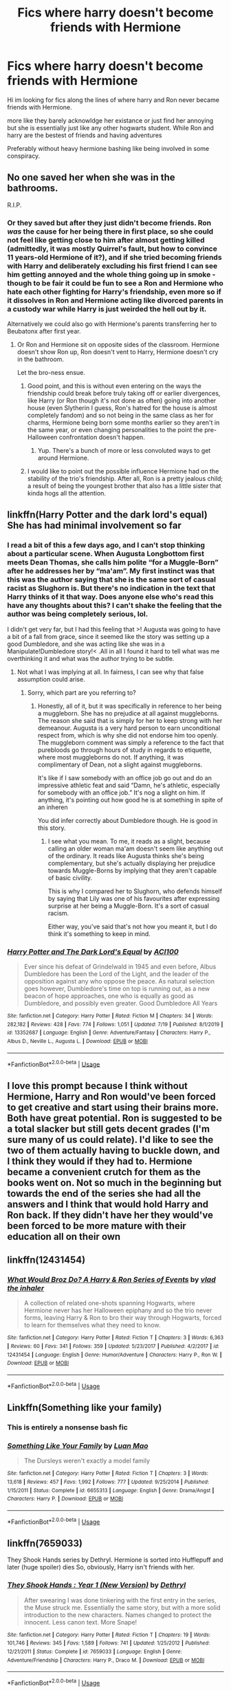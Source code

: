 #+TITLE: Fics where harry doesn't become friends with Hermione

* Fics where harry doesn't become friends with Hermione
:PROPERTIES:
:Author: Night_Shade_Lotus
:Score: 47
:DateUnix: 1595769650.0
:DateShort: 2020-Jul-26
:FlairText: Request
:END:
Hi im looking for fics along the lines of where harry and Ron never became friends with Hermione.

more like they barely acknowldge her existance or just find her annoying but she is essentially just like any other hogwarts student. While Ron and harry are the bestest of friends and having adventures

Preferably without heavy hermione bashing like being involved in some conspiracy.


** No one saved her when she was in the bathrooms.

R.I.P.
:PROPERTIES:
:Author: VulpineKitsune
:Score: 43
:DateUnix: 1595776299.0
:DateShort: 2020-Jul-26
:END:

*** Or they saved but after they just didn't become friends. Ron /was/ the cause for her being there in first place, so she could not feel like getting close to him after almost getting killed (admittedly, it was mostly Quirrel's fault, but how to convince 11 years-old Hermione of it?), and if she tried becoming friends with Harry and deliberately excluding his first friend I can see him getting annoyed and the whole thing going up in smoke -though to be fair it could be fun to see a Ron and Hermione who hate each other fighting for Harry's friendship, even more so if it dissolves in Ron and Hermione acting like divorced parents in a custody war while Harry is just weirded the hell out by it.

Alternatively we could also go with Hermione's parents transferring her to Beubatonx after first year.
:PROPERTIES:
:Author: JOKERRule
:Score: 11
:DateUnix: 1595794477.0
:DateShort: 2020-Jul-27
:END:

**** Or Ron and Hermione sit on opposite sides of the classroom. Hermione doesn't show Ron up, Ron doesn't vent to Harry, Hermione doesn't cry in the bathroom.

Let the bro-ness ensue.
:PROPERTIES:
:Author: solidariteten
:Score: 10
:DateUnix: 1595795621.0
:DateShort: 2020-Jul-27
:END:

***** Good point, and this is without even entering on the ways the friendship could break before truly taking off or earlier divergences, like Harry (or Ron though it's not done as often) going into another house (even Slytherin I guess, Ron's hatred for the house is almost completely fandom) and so not being in the same class as her for charms, Hermione being born some months earlier so they aren't in the same year, or even changing personalities to the point the pre-Halloween confrontation doesn't happen.
:PROPERTIES:
:Author: JOKERRule
:Score: 4
:DateUnix: 1595797062.0
:DateShort: 2020-Jul-27
:END:

****** Yup. There's a bunch of more or less convoluted ways to get around Hermione.
:PROPERTIES:
:Author: solidariteten
:Score: 6
:DateUnix: 1595797596.0
:DateShort: 2020-Jul-27
:END:


***** I would like to point out the possible influence Hermione had on the stability of the trio's friendship. After all, Ron is a pretty jealous child; a result of being the youngest brother that also has a little sister that kinda hogs all the attention.
:PROPERTIES:
:Author: VulpineKitsune
:Score: 1
:DateUnix: 1595801265.0
:DateShort: 2020-Jul-27
:END:


** linkffn(Harry Potter and the dark lord's equal) She has had minimal involvement so far
:PROPERTIES:
:Author: Kingslayer629736
:Score: 8
:DateUnix: 1595776831.0
:DateShort: 2020-Jul-26
:END:

*** I read a bit of this a few days ago, and I can't stop thinking about a particular scene. When Augusta Longbottom first meets Dean Thomas, she calls him polite “for a Muggle-Born” after he addresses her by “ma'am”. My first instinct was that this was the author saying that she is the same sort of casual racist as Slughorn is. But there's no indication in the text that Harry thinks of it that way. Does anyone else who's read this have any thoughts about this? I can't shake the feeling that the author was being completely serious, lol.

I didn't get very far, but I had this feeling that >! Augusta was going to have a bit of a fall from grace, since it seemed like the story was setting up a good Dumbledore, and she was acting like she was in a Manipulate!Dumbledore story!< .All in all I found it hard to tell what was me overthinking it and what was the author trying to be subtle.
:PROPERTIES:
:Author: solidariteten
:Score: 8
:DateUnix: 1595792596.0
:DateShort: 2020-Jul-27
:END:

**** Not what I was implying at all. In fairness, I can see why that false assumption could arise.
:PROPERTIES:
:Author: ACI100
:Score: 1
:DateUnix: 1595792910.0
:DateShort: 2020-Jul-27
:END:

***** Sorry, which part are you referring to?
:PROPERTIES:
:Author: solidariteten
:Score: 1
:DateUnix: 1595793208.0
:DateShort: 2020-Jul-27
:END:

****** Honestly, all of it, but it was specifically in reference to her being a muggleborn. She has no prejudice at all against muggleborns. The reason she said that is simply for her to keep strong with her demeanour. Augusta is a very hard person to earn unconditional respect from, which is why she did not endorse him too openly. The muggleborn comment was simply a reference to the fact that purebloods go through hours of study in regards to etiquette, where most muggleborns do not. If anything, it was complimentary of Dean, not a slight against muggleborns.

It's like if I saw somebody with an office job go out and do an impressive athletic feat and said “Damn, he's athletic, especially for somebody with an office job.” It's nog a slight on him. If anything, it's pointing out how good he is at something in spite of an inheren

You did infer correctly about Dumbledore though. He is good in this story.
:PROPERTIES:
:Author: ACI100
:Score: 4
:DateUnix: 1595793688.0
:DateShort: 2020-Jul-27
:END:

******* I see what you mean. To me, it reads as a slight, because calling an older woman ma'am doesn't seem like anything out of the ordinary. It reads like Augusta thinks she's being complementary, but she's actually displaying her prejudice towards Muggle-Borns by implying that they aren't capable of basic civility.

This is why I compared her to Slughorn, who defends himself by saying that Lily was one of his favourites after expressing surprise at her being a Muggle-Born. It's a sort of casual racism.

Either way, you've said that's not how you meant it, but I do think it's something to keep in mind.
:PROPERTIES:
:Author: solidariteten
:Score: 4
:DateUnix: 1595794539.0
:DateShort: 2020-Jul-27
:END:


*** [[https://www.fanfiction.net/s/13352687/1/][*/Harry Potter and The Dark Lord's Equal/*]] by [[https://www.fanfiction.net/u/11142828/ACI100][/ACI100/]]

#+begin_quote
  Ever since his defeat of Grindelwald in 1945 and even before, Albus Dumbledore has been the Lord of the Light, and the leader of the opposition against any who oppose the peace. As natural selection goes however, Dumbledore's time on top is running out, as a new beacon of hope approaches, one who is equally as good as Dumbledore, and possibly even greater. Good Dumbledore All Years
#+end_quote

^{/Site/:} ^{fanfiction.net} ^{*|*} ^{/Category/:} ^{Harry} ^{Potter} ^{*|*} ^{/Rated/:} ^{Fiction} ^{M} ^{*|*} ^{/Chapters/:} ^{34} ^{*|*} ^{/Words/:} ^{282,182} ^{*|*} ^{/Reviews/:} ^{428} ^{*|*} ^{/Favs/:} ^{774} ^{*|*} ^{/Follows/:} ^{1,051} ^{*|*} ^{/Updated/:} ^{7/19} ^{*|*} ^{/Published/:} ^{8/1/2019} ^{*|*} ^{/id/:} ^{13352687} ^{*|*} ^{/Language/:} ^{English} ^{*|*} ^{/Genre/:} ^{Adventure/Fantasy} ^{*|*} ^{/Characters/:} ^{Harry} ^{P.,} ^{Albus} ^{D.,} ^{Neville} ^{L.,} ^{Augusta} ^{L.} ^{*|*} ^{/Download/:} ^{[[http://www.ff2ebook.com/old/ffn-bot/index.php?id=13352687&source=ff&filetype=epub][EPUB]]} ^{or} ^{[[http://www.ff2ebook.com/old/ffn-bot/index.php?id=13352687&source=ff&filetype=mobi][MOBI]]}

--------------

*FanfictionBot*^{2.0.0-beta} | [[https://github.com/tusing/reddit-ffn-bot/wiki/Usage][Usage]]
:PROPERTIES:
:Author: FanfictionBot
:Score: 3
:DateUnix: 1595776857.0
:DateShort: 2020-Jul-26
:END:


** I love this prompt because I think without Hermione, Harry and Ron would've been forced to get creative and start using their brains more. Both have great potential. Ron is suggested to be a total slacker but still gets decent grades (I'm sure many of us could relate). I'd like to see the two of them actually having to buckle down, and I think they would if they had to. Hermione became a convenient crutch for them as the books went on. Not so much in the beginning but towards the end of the series she had all the answers and I think that would hold Harry and Ron back. If they didn't have her they would've been forced to be more mature with their education all on their own
:PROPERTIES:
:Author: DoctorDonnaInTardis
:Score: 8
:DateUnix: 1595803149.0
:DateShort: 2020-Jul-27
:END:


** linkffn(12431454)
:PROPERTIES:
:Score: 3
:DateUnix: 1595782290.0
:DateShort: 2020-Jul-26
:END:

*** [[https://www.fanfiction.net/s/12431454/1/][*/What Would Broz Do? A Harry & Ron Series of Events/*]] by [[https://www.fanfiction.net/u/1401424/vlad-the-inhaler][/vlad the inhaler/]]

#+begin_quote
  A collection of related one-shots spanning Hogwarts, where Hermione never has her Halloween epiphany and so the trio never forms, leaving Harry & Ron to bro their way through Hogwarts, forced to learn for themselves what they need to know.
#+end_quote

^{/Site/:} ^{fanfiction.net} ^{*|*} ^{/Category/:} ^{Harry} ^{Potter} ^{*|*} ^{/Rated/:} ^{Fiction} ^{T} ^{*|*} ^{/Chapters/:} ^{3} ^{*|*} ^{/Words/:} ^{6,363} ^{*|*} ^{/Reviews/:} ^{60} ^{*|*} ^{/Favs/:} ^{341} ^{*|*} ^{/Follows/:} ^{359} ^{*|*} ^{/Updated/:} ^{5/23/2017} ^{*|*} ^{/Published/:} ^{4/2/2017} ^{*|*} ^{/id/:} ^{12431454} ^{*|*} ^{/Language/:} ^{English} ^{*|*} ^{/Genre/:} ^{Humor/Adventure} ^{*|*} ^{/Characters/:} ^{Harry} ^{P.,} ^{Ron} ^{W.} ^{*|*} ^{/Download/:} ^{[[http://www.ff2ebook.com/old/ffn-bot/index.php?id=12431454&source=ff&filetype=epub][EPUB]]} ^{or} ^{[[http://www.ff2ebook.com/old/ffn-bot/index.php?id=12431454&source=ff&filetype=mobi][MOBI]]}

--------------

*FanfictionBot*^{2.0.0-beta} | [[https://github.com/tusing/reddit-ffn-bot/wiki/Usage][Usage]]
:PROPERTIES:
:Author: FanfictionBot
:Score: 5
:DateUnix: 1595782309.0
:DateShort: 2020-Jul-26
:END:


** Linkffn(Something like your family)
:PROPERTIES:
:Author: 15_Redstones
:Score: 3
:DateUnix: 1595797330.0
:DateShort: 2020-Jul-27
:END:

*** This is entirely a nonsense bash fic
:PROPERTIES:
:Author: ArkonWarlock
:Score: 5
:DateUnix: 1595820639.0
:DateShort: 2020-Jul-27
:END:


*** [[https://www.fanfiction.net/s/6655313/1/][*/Something Like Your Family/*]] by [[https://www.fanfiction.net/u/583529/Luan-Mao][/Luan Mao/]]

#+begin_quote
  The Dursleys weren't exactly a model family
#+end_quote

^{/Site/:} ^{fanfiction.net} ^{*|*} ^{/Category/:} ^{Harry} ^{Potter} ^{*|*} ^{/Rated/:} ^{Fiction} ^{T} ^{*|*} ^{/Chapters/:} ^{3} ^{*|*} ^{/Words/:} ^{13,618} ^{*|*} ^{/Reviews/:} ^{457} ^{*|*} ^{/Favs/:} ^{1,992} ^{*|*} ^{/Follows/:} ^{777} ^{*|*} ^{/Updated/:} ^{9/25/2014} ^{*|*} ^{/Published/:} ^{1/15/2011} ^{*|*} ^{/Status/:} ^{Complete} ^{*|*} ^{/id/:} ^{6655313} ^{*|*} ^{/Language/:} ^{English} ^{*|*} ^{/Genre/:} ^{Drama/Angst} ^{*|*} ^{/Characters/:} ^{Harry} ^{P.} ^{*|*} ^{/Download/:} ^{[[http://www.ff2ebook.com/old/ffn-bot/index.php?id=6655313&source=ff&filetype=epub][EPUB]]} ^{or} ^{[[http://www.ff2ebook.com/old/ffn-bot/index.php?id=6655313&source=ff&filetype=mobi][MOBI]]}

--------------

*FanfictionBot*^{2.0.0-beta} | [[https://github.com/tusing/reddit-ffn-bot/wiki/Usage][Usage]]
:PROPERTIES:
:Author: FanfictionBot
:Score: 1
:DateUnix: 1595797355.0
:DateShort: 2020-Jul-27
:END:


** linkffn(7659033)

They Shook Hands series by Dethryl. Hermione is sorted into Hufflepuff and later (huge spoiler) dies So, obviously, Harry isn't friends with her.
:PROPERTIES:
:Score: 2
:DateUnix: 1595804092.0
:DateShort: 2020-Jul-27
:END:

*** [[https://www.fanfiction.net/s/7659033/1/][*/They Shook Hands : Year 1 (New Version)/*]] by [[https://www.fanfiction.net/u/2560219/Dethryl][/Dethryl/]]

#+begin_quote
  After swearing I was done tinkering with the first entry in the series, the Muse struck me. Essentially the same story, but with a more solid introduction to the new characters. Names changed to protect the innocent. Less canon text. More Snape!
#+end_quote

^{/Site/:} ^{fanfiction.net} ^{*|*} ^{/Category/:} ^{Harry} ^{Potter} ^{*|*} ^{/Rated/:} ^{Fiction} ^{T} ^{*|*} ^{/Chapters/:} ^{19} ^{*|*} ^{/Words/:} ^{101,746} ^{*|*} ^{/Reviews/:} ^{345} ^{*|*} ^{/Favs/:} ^{1,589} ^{*|*} ^{/Follows/:} ^{741} ^{*|*} ^{/Updated/:} ^{1/25/2012} ^{*|*} ^{/Published/:} ^{12/21/2011} ^{*|*} ^{/Status/:} ^{Complete} ^{*|*} ^{/id/:} ^{7659033} ^{*|*} ^{/Language/:} ^{English} ^{*|*} ^{/Genre/:} ^{Adventure/Friendship} ^{*|*} ^{/Characters/:} ^{Harry} ^{P.,} ^{Draco} ^{M.} ^{*|*} ^{/Download/:} ^{[[http://www.ff2ebook.com/old/ffn-bot/index.php?id=7659033&source=ff&filetype=epub][EPUB]]} ^{or} ^{[[http://www.ff2ebook.com/old/ffn-bot/index.php?id=7659033&source=ff&filetype=mobi][MOBI]]}

--------------

*FanfictionBot*^{2.0.0-beta} | [[https://github.com/tusing/reddit-ffn-bot/wiki/Usage][Usage]]
:PROPERTIES:
:Author: FanfictionBot
:Score: 1
:DateUnix: 1595804110.0
:DateShort: 2020-Jul-27
:END:


** I just read a fic with an OC!Hufflepuff that befriends Hermione, and accidentally prevents Harry and Hermione's friendship that-a-way, but I've forgotten the link :(

If anyone knows the fic I mean, link please?
:PROPERTIES:
:Author: Sefera17
:Score: 2
:DateUnix: 1595824608.0
:DateShort: 2020-Jul-27
:END:

*** I linked it above. It's What's Her Name in Hufflepuff
:PROPERTIES:
:Author: Tenebris-Umbra
:Score: 2
:DateUnix: 1595831571.0
:DateShort: 2020-Jul-27
:END:


** !linkffn(What's Her Name in Hufflepuff) has her befriend the MC instead. It's not Harry centric, but Hermione is on less than stellar terms with both Harry and Ron.
:PROPERTIES:
:Author: Tenebris-Umbra
:Score: 3
:DateUnix: 1595789829.0
:DateShort: 2020-Jul-26
:END:

*** [[https://www.fanfiction.net/s/13041698/1/][*/What's Her Name in Hufflepuff/*]] by [[https://www.fanfiction.net/u/12472/ashez2ashes][/ashez2ashes/]]

#+begin_quote
  There's still a lot to explore and experience in a world full of magic even if you never become a main character. In Hufflepuff house, you'll make friendships that will last a lifetime. Also, we have a table of infinite snacks. Gen/Friendship. First Year Complete.
#+end_quote

^{/Site/:} ^{fanfiction.net} ^{*|*} ^{/Category/:} ^{Harry} ^{Potter} ^{*|*} ^{/Rated/:} ^{Fiction} ^{T} ^{*|*} ^{/Chapters/:} ^{30} ^{*|*} ^{/Words/:} ^{190,616} ^{*|*} ^{/Reviews/:} ^{700} ^{*|*} ^{/Favs/:} ^{1,254} ^{*|*} ^{/Follows/:} ^{1,706} ^{*|*} ^{/Updated/:} ^{6/17} ^{*|*} ^{/Published/:} ^{8/20/2018} ^{*|*} ^{/id/:} ^{13041698} ^{*|*} ^{/Language/:} ^{English} ^{*|*} ^{/Genre/:} ^{Friendship/Humor} ^{*|*} ^{/Characters/:} ^{Susan} ^{B.,} ^{Hannah} ^{A.,} ^{OC,} ^{Eloise} ^{M.} ^{*|*} ^{/Download/:} ^{[[http://www.ff2ebook.com/old/ffn-bot/index.php?id=13041698&source=ff&filetype=epub][EPUB]]} ^{or} ^{[[http://www.ff2ebook.com/old/ffn-bot/index.php?id=13041698&source=ff&filetype=mobi][MOBI]]}

--------------

*FanfictionBot*^{2.0.0-beta} | [[https://github.com/tusing/reddit-ffn-bot/wiki/Usage][Usage]]
:PROPERTIES:
:Author: FanfictionBot
:Score: 2
:DateUnix: 1595789855.0
:DateShort: 2020-Jul-26
:END:


** surprised no one recommended this, I mean it is hermione centric, but by year 4 she is not their friend, they are super close, just that they end up tangled with her.

linkffn([[https://www.fanfiction.net/s/12548804/1/Lord-Hermione]])
:PROPERTIES:
:Author: push1988
:Score: 1
:DateUnix: 1595798537.0
:DateShort: 2020-Jul-27
:END:

*** [[https://www.fanfiction.net/s/12548804/1/][*/Lord Hermione?/*]] by [[https://www.fanfiction.net/u/8427977/ALRYM][/ALRYM/]]

#+begin_quote
  There was no troll in the girls bathroom in 1991. Hermione found no friends that night. Therefore the brightest witch of her age is on a perilous path. Because with magic it is so very true that knowledge is power. But is it also true that power corrupts? Will the only daughter of two dentists become the third Dark Lord that rises in Dumbledore's lifetime?
#+end_quote

^{/Site/:} ^{fanfiction.net} ^{*|*} ^{/Category/:} ^{Harry} ^{Potter} ^{*|*} ^{/Rated/:} ^{Fiction} ^{T} ^{*|*} ^{/Chapters/:} ^{40} ^{*|*} ^{/Words/:} ^{158,410} ^{*|*} ^{/Reviews/:} ^{1,139} ^{*|*} ^{/Favs/:} ^{1,992} ^{*|*} ^{/Follows/:} ^{3,143} ^{*|*} ^{/Updated/:} ^{7/25} ^{*|*} ^{/Published/:} ^{6/27/2017} ^{*|*} ^{/id/:} ^{12548804} ^{*|*} ^{/Language/:} ^{English} ^{*|*} ^{/Genre/:} ^{Romance} ^{*|*} ^{/Characters/:} ^{<Harry} ^{P.,} ^{Hermione} ^{G.>} ^{*|*} ^{/Download/:} ^{[[http://www.ff2ebook.com/old/ffn-bot/index.php?id=12548804&source=ff&filetype=epub][EPUB]]} ^{or} ^{[[http://www.ff2ebook.com/old/ffn-bot/index.php?id=12548804&source=ff&filetype=mobi][MOBI]]}

--------------

*FanfictionBot*^{2.0.0-beta} | [[https://github.com/tusing/reddit-ffn-bot/wiki/Usage][Usage]]
:PROPERTIES:
:Author: FanfictionBot
:Score: 1
:DateUnix: 1595798560.0
:DateShort: 2020-Jul-27
:END:


** [deleted]
:PROPERTIES:
:Score: -15
:DateUnix: 1595776690.0
:DateShort: 2020-Jul-26
:END:

*** Only if you don't depart from canon a tad bit, which is arguably the whole point of fanfiction.
:PROPERTIES:
:Score: 8
:DateUnix: 1595780858.0
:DateShort: 2020-Jul-26
:END:


*** They'll prob not die, just learn for themselves how to do things. And besides, canon divergence is a thing...
:PROPERTIES:
:Author: FrogElephant
:Score: 1
:DateUnix: 1595815228.0
:DateShort: 2020-Jul-27
:END:
